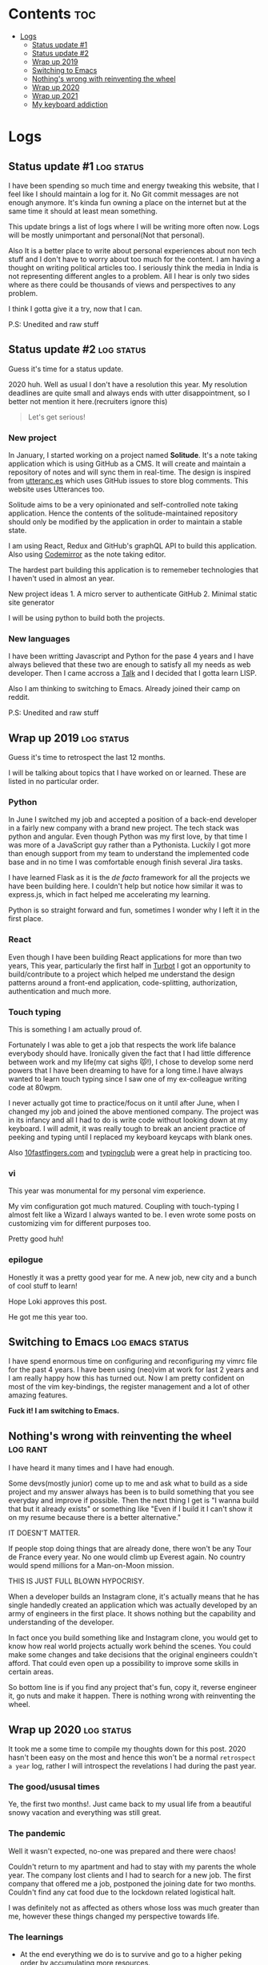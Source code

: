 #+hugo_base_dir: ../
#+hugo_section: logs
#+OPTIONS: toc:2

* Contents :toc:
- [[#logs][Logs]]
  - [[#status-update-1][Status update #1]]
  - [[#status-update-2][Status update #2]]
  - [[#wrap-up-2019][Wrap up 2019]]
  - [[#switching-to-emacs][Switching to Emacs]]
  - [[#nothings-wrong-with-reinventing-the-wheel][Nothing's wrong with reinventing the wheel]]
  - [[#wrap-up-2020][Wrap up 2020]]
  - [[#wrap-up-2021][Wrap up 2021]]
  - [[#my-keyboard-addiction][My keyboard addiction]]

* Logs
** Status update #1 :log:status:
   :PROPERTIES:
   :EXPORT_FILE_NAME: status-update-1
   :EXPORT_DATE: 2019-12-17
   :EXPORT_HUGO_CUSTOM_FRONT_MATTER: aliases /log/status-update-1
   :END:

I have been spending so much time and energy tweaking this website, that I feel
like I should maintain a log for it. No Git commit messages are not enough anymore.
It's kinda fun owning a place on the internet but at the same time it should at
least mean something.

This update brings a list of logs where I will be writing more often now. Logs
will be mostly unimportant and personal(Not that personal).

Also It is a better place to write about personal experiences about non tech
stuff and I don't have to worry about too much for the content. I am having a thought
on writing political articles too. I seriously think the media in India is not
representing different angles to a problem. All I hear is only two sides
where as there could be thousands of views and perspectives to any problem.

I think I gotta give it a try, now that I can.

P.S: Unedited and raw stuff
** Status update #2 :log:status:
   :PROPERTIES:
   :EXPORT_FILE_NAME: status-update-2
   :EXPORT_DATE: 2020-01-31
   :EXPORT_HUGO_CUSTOM_FRONT_MATTER: aliases /log/status-update-2
   :END:

Guess it's time for a status update.

2020 huh. Well as usual I don't have a resolution this year. My
resolution deadlines are quite small and always ends with utter
disappointment, so I better not mention it here.(recruiters ignore this)

#+BEGIN_QUOTE
  Let's get serious!
#+END_QUOTE

*** *New project*
    :PROPERTIES:
    :CUSTOM_ID: new-project
    :END:

In January, I started working on a project named *Solitude*. It's a note
taking application which is using GitHub as a CMS. It will create and
maintain a repository of notes and will sync them in real-time. The
design is inspired from [[https://utteranc.es/][utteranc.es]] which uses
GitHub issues to store blog comments. This website uses Utterances too.

Solitude aims to be a very opinionated and self-controlled note taking
application. Hence the contents of the solitude-maintained repository
should only be modified by the application in order to maintain a stable
state.

I am using React, Redux and GitHub's graphQL API to build this
application. Also using [[https://codemirror.net][Codemirror]] as the
note taking editor.

The hardest part building this application is to rememeber technologies
that I haven't used in almost an year.

New project ideas 1. A micro server to authenticate GitHub 2. Minimal
static site generator

I will be using python to build both the projects.

*** *New languages*
    :PROPERTIES:
    :CUSTOM_ID: new-languages
    :END:

I have been writting Javascript and Python for the pase 4 years and I
have always believed that these two are enough to satisfy all my needs
as web developer. Then I came accross a
[[https://youtu.be/OyfBQmvr2Hc][Talk]] and I decided that I gotta learn
LISP.

Also I am thinking to switching to Emacs. Already joined their camp on
reddit.

P.S: Unedited and raw stuff
** Wrap up 2019 :log:status:
   :PROPERTIES:
   :EXPORT_FILE_NAME: wrap-up-2019
   :EXPORT_DATE: 2019-12-31
   :EXPORT_HUGO_CUSTOM_FRONT_MATTER: aliases /log/wrap-up-2019
   :END:

Guess it's time to retrospect the last 12 months.

I will be talking about topics that I have worked on or learned. These
are listed in no particular order.

*** *Python*
    :PROPERTIES:
    :CUSTOM_ID: python
    :END:

In June I switched my job and accepted a position of a back-end
developer in a fairly new company with a brand new project. The tech
stack was python and angular. Even though Python was my first love, by
that time I was more of a JavaScript guy rather than a Pythonista.
Luckily I got more than enough support from my team to understand the
implemented code base and in no time I was comfortable enough finish
several Jira tasks.

I have learned Flask as it is the /de facto/ framework for all the
projects we have been building here. I couldn't help but notice how
similar it was to express.js, which in fact helped me accelerating my
learning.

Python is so straight forward and fun, sometimes I wonder why I left it
in the first place.

*** *React*
    :PROPERTIES:
    :CUSTOM_ID: react
    :END:

Even though I have been building React applications for more than two
years, This year, particularly the first half in
[[https://turbot.com][Turbot]] I got an opportunity to build/contribute
to a project which helped me understand the design patterns around a
front-end application, code-splitting, authorization, authentication and
much more.

*** *Touch typing*
    :PROPERTIES:
    :CUSTOM_ID: touch-typing
    :END:

This is something I am actually proud of.

Fortunately I was able to get a job that respects the work life balance
everybody should have. Ironically given the fact that I had little
difference between work and my life(my cat sighs 😾!), I chose to develop
some nerd powers that I have been dreaming to have for a long time.I
have always wanted to learn touch typing since I saw one of my
ex-colleague writing code at 80wpm.

I never actually got time to practice/focus on it until after June, when
I changed my job and joined the above mentioned company. The project was
in its infancy and all I had to do is write code without looking down at
my keyboard. I will admit, it was really tough to break an ancient
practice of peeking and typing until I replaced my keyboard keycaps with
blank ones.

Also [[https://10fastfingers.com/][10fastfingers.com]] and
[[https://www.typingclub.com/][typingclub]] were a great help in
practicing too.

*** *vi*
    :PROPERTIES:
    :CUSTOM_ID: vi
    :END:

This year was monumental for my personal vim experience.

My vim configuration got much matured. Coupling with touch-typing I
almost felt like a Wizard I always wanted to be. I even wrote some posts
on customizing vim for different purposes too.

Pretty good huh!

*** *epilogue*
    :PROPERTIES:
    :CUSTOM_ID: epilogue
    :END:

Honestly it was a pretty good year for me. A new job, new city and a
bunch of cool stuff to learn!

#+BEGIN_EXPORT HTML
  <div class="post-image">
    <img src="/images/loki_2019.jpg" />
  </div>
#+END_EXPORT

Hope Loki approves this post.

He got me this year too.
** Switching to Emacs :log:emacs:status:
   :PROPERTIES:
   :EXPORT_FILE_NAME: switching-to-emacs
   :EXPORT_DATE: 2020-02-09
   :EXPORT_HUGO_CUSTOM_FRONT_MATTER: aliases /log/switching-to-emacs
   :END:

I have spend enormous time on configuring and reconfiguring my vimrc
file for the past 4 years. I have been using (neo)vim at work for last 2
years and I am really happy how this has turned out. Now I am pretty
confident on most of the vim key-bindings, the register management and a
lot of other amazing features.

*Fuck it! I am switching to Emacs.*

#+BEGIN_EXPORT HTML
  <div class="post-image">
    <img src="/images/switching-to-emacs.png" />
  </div>
#+END_EXPORT

** Nothing's wrong with reinventing the wheel :log:rant:
   :PROPERTIES:
   :EXPORT_FILE_NAME: nothing-is-wrong-with-reinventing-the-wheel
   :EXPORT_DATE: 2020-04-05
   :EXPORT_HUGO_CUSTOM_FRONT_MATTER: aliases /log/nothing-is-wrong-with-reinventing-the-wheel
   :END:

I have heard it many times and I have had enough.

Some devs(mostly junior) come up to me and ask what to build as a side
project and my answer always has been is to build something that you see
everyday and improve if possible. Then the next thing I get is "I wanna
build that but it already exists" or something like "Even if I build it
I can't show it on my resume because there is a better alternative."

IT DOESN'T MATTER.

If people stop doing things that are already done, there won't be any
Tour de France every year. No one would climb up Everest again. No
country would spend millions for a Man-on-Moon mission.

THIS IS JUST FULL BLOWN HYPOCRISY.

When a developer builds an Instagram clone, it's actually means that he
has single handedly created an application which was actually developed
by an army of engineers in the first place. It shows nothing but the
capability and understanding of the developer.

In fact once you build something like and Instagram clone, you would get
to know how real world projects actually work behind the scenes. You
could make some changes and take decisions that the original engineers
couldn't afford. That could even open up a possibility to improve some
skills in certain areas.

So bottom line is if you find any project that's fun, copy it, reverse
engineer it, go nuts and make it happen. There is nothing wrong with
reinventing the wheel.

** Wrap up 2020 :log:status:
   :PROPERTIES:
   :EXPORT_FILE_NAME: wrap-up-2020
   :EXPORT_DATE: 2021-02-16
   :EXPORT_HUGO_DRAFT: false
   :EXPORT_HUGO_CUSTOM_FRONT_MATTER: aliases /log/wrap-up-2020
   :END:

It took me a some time to compile my thoughts down for this post. 2020 hasn't been easy on the most and hence this won't be a normal =retrospect a year= log, rather I will introspect the revelations I had during the past year.

*** The good/ususal times
Ye, the first two months!. Just came back to my usual life from a beautiful snowy vacation and everything was still great.
*** The pandemic
Well it wasn't expected, no-one was prepared and there were chaos!

Couldn't return to my apartment and had to stay with my parents the whole year. The company lost clients and I had to search for a new job. The first company that offered me a job, postponed the joining date for two months. Couldn't find any cat food due to the lockdown related logistical halt.

I was definitely not as affected as others whose loss was much greater than me, however these things changed my perspective towards life.

*** The learnings

- At the end everything we do is to survive and go to a higher peking order by accumulating more resources.
- The life we live is based on an extremely delicate supply chain and can be disrupted by anything slightly threatening.
- Liquid assets may not matter at those times, but having some is better than none.

*** New job
Eventually I landed a job in a much better [[https://rackspace.com][place]] with a great tech stack.

There was a giant learning curve, the pressure of working with a highly talented team and hence the imposter syndrome, but with time things gradually became normal as I began to understand the architecture better.

*** New rig
Finally got enough time to build a gaming rig, and *play* on it. It was surreal.

#+BEGIN_EXPORT HTML
  <div class="post-image">
    <img src="/images/aloy_1.jpg" />
  </div>
#+END_EXPORT

I mostly played [[https://rust.facepunch.com/][Rust]], [[https://www.rockstargames.com/reddeadredemption2/][Read dead redemption 2]], and [[https://www.cyberpunk.net/][Cyberpunk 2077]] last year. Out of those I absolutely loved playing Rust. It's a wonderful open-world, sandboxed, interactive and a pretty brutal game. Nothing beats getting yelled at by a bunch of kids.

*** Loki

2020 turned out to be quite eventful for Loki too. He travelled economy with me, the flight attendants loved him. So he is now living with my parents, seems like he loves the garden, chasing birds on the roof and running around the house, rather than living in a tiny apartment.

And here he is.

#+BEGIN_EXPORT HTML
  <div class="post-image">
    <img src="/images/loki_2020.jpg" />
  </div>
#+END_EXPORT

Loki has definitely helped me sail through the pandemic, waking me up every morning and making me laugh by his quirky acts.

*** epilogue

I have gotten a bit lazier, probably a bit wiser, put on some weight, didn't learn any skills. I have no complains whatsoever.

** Wrap up 2021 :log:status:
   :PROPERTIES:
   :EXPORT_FILE_NAME: wrap-up-2021
   :EXPORT_DATE: 2022-02-18
   :EXPORT_HUGO_DRAFT: false
   :EXPORT_HUGO_CUSTOM_FRONT_MATTER: aliases /log/wrap-up-2021
   :END:

I started this =logs= page to write frequently, but it is not going very well.
Here we go, yet another yearly log.

*** New hobbies

I started collecting vintage keyboards during the early months of last year. I
initially started with IBM boards due to my love for clicky switches. Then after
a while, I learned about hundreds of varieties of switches that were
manufactured in the last century, and obviously, I have started to collect them.

#+BEGIN_EXPORT HTML
  <div class="post-image">
    <img src="/images/kyb_cringe_collage.jpg" />
    <span class="img-description"> Keyboard cringe collage </span>
  </div>
#+END_EXPORT

I have started a page to document most of them and learned to take better
pictures of my boards. Technically, I am now a tech hoarder.

*** Loki

Loki has been staying with my parents for the past two years and he is a happy
cat. He enjoys his mornings and evenings chasing butterflies in their garden and
sleeping all other time. I have stayed most part of the year with them and moved
to Bangalore in November.

#+BEGIN_EXPORT HTML
  <div class="post-image">
    <img src="/images/loki_2021.jpg" />
    <span class="img-description"> Loki helping me focus </span>
  </div>
#+END_EXPORT

When I went back to visit, he had almost forgotten me :(

*** Epilogue

Well, for me 2021 was a dull and quiet year, and I don't have many updates. With
the pandemic easing up, I am hoping to get more outdoor exposure in 2022 but it
seems like I couldn't care less about it anymore.

** My keyboard addiction :log:status:
   :PROPERTIES:
   :EXPORT_FILE_NAME: my-keyboard-addiction
   :EXPORT_DATE: 2022-07-02
   :EXPORT_HUGO_DRAFT: false
   :EXPORT_OPTIONS: toc:0
   :EXPORT_HUGO_CUSTOM_FRONT_MATTER: :image /images/logs/my_keyboard_addiction/bbox60_bakeneko.jpg
   :END:

So here I am, finally acknowledging an issue I am both suffering from and
enjoying. I own around 50 keyboards, most of them are vintage, and some of them
are modified to be used with modern computers. I am not a collector, nor
aspiring to be one. I have no reason to buy so many of them. I might be
suffering from Compulsive Buying Disorder, and the only time I stop is when I
run out of money.

*** The Beginning

It all started 5 years ago, I was working for a start-up and was
typing(programming) a lot on a day-to-day basis. I thought of spending some
money on a good keyboard, Hence I got a CoolerMaster Masterkeys Pro L with
Cherry MX blue switches. It was amazing, I know everyone hates MX blues, but
back then it was a huge upgrade from the laptop keyboards. It was noisy enough
to annoy my colleagues, Anyways I didn't like my colleagues very much. :)

The next year I switched my job and moved to a different city. By then I have
started noticing that the MX blues aren't very good for gaming.=So I ordered
another keyboard for my home setup, It was a CoolerMaster MK 730. This time I
chose MX Brown, the most hated Cherry MX switch ever.

The next year I changed my job again, and the Pandemic started. I was bored with
the rattly MX blues and scratchy MX browns. I went ahead and ordered the Drop
Ctrl keyboard with Box white switches. I lived with that for six months before
I got tired and wanted to try something different.

*** Vintage Boards

It was about time when I wanted the most loved keyboard of all time, the IBM
Model M. I joined Deskthority, in search of a refurbished Model M, and found
out that there is a shitton of vintage boards out there. Soon I got two German
IBM M122s and one Model F XT. The Model F was in pieces when it reached here,
but I loved it to bits. It was clearly better than the Model M, and all other
keyboards I have tried before. And then in order to try more boards, I started
buying them, and soon I got 3 more Model Ms, some IBM num pads, a Model F AT,
and a Beamspring board. The Beamspring board is the most expensive keyboard I
own.

Then I started buying Alps boards, White, blues, and whatnot. I managed to get
into the Space Invader keyboard GB and bought 10 of them. I did buy some cheaper
modern custom keyboards here and there too. Buying from Different countries was
hard with the inflated shipping costs, and high customs duties. However, many
Deskthority members helped me store and ship the boards.

At the time of writing, I have around 50 boards in my closet and another 20
keyboards with my proxies in different countries.

*** Modern Boards

After hanging out with Deskthority folks, I started disliking the modern
keyboards. The modern keyboards felt boring, monotonus, and without a character.
The issue with vintage keyboards is that these are big keyboards. I, on the
other hand like smaller ones on my desk. I couldn't get accustomed to large
boards on my desk for a longer period. However, I had snagged a Model F62 from
mechmarket a while back. It was perfect, with my favorite capacitive buckling
spring switches, It became my daily driver very quickly.

*** The real problem

So I do enjoy collecting keyboards and trying them. The real issue is I spend
too much money on acquiring them, and it's slowly hurting my financial
stability. It's pretty obvious, and the solution is to stop buying more
keyboards. Duh!

But it is harder than it seems, and that's why this is one of the deadliest
addictions in my life. The weird thing I notice is that I do enjoy owning
keyboards even though I don't use them. It's very unlike me Since I have always
gotten rid of things I don't have use of.

Involving in keyboard communities didn't help the case either. Rather collecting
and acquiring keyboards helped me get acknowledgments and boosted the hunger to
get more. Leaving those communities feels hard now Since I have made friends
there and don't want to leave.

For some time, I believed making more would help solve the problem like it
always has been. I was completely wrong, more money just made me more careless
with it. I kept buying pricier boards and didn't think even think about it.

*** An interim solution

The good thing is I have now around 25 keyboards which don't work with modern
keyboards. I intend to focus on converting them to use with modern boards, and
documenting the process. It’s harder and a little less rewarding, but this seems
like something that I can concentrate my energy on.
